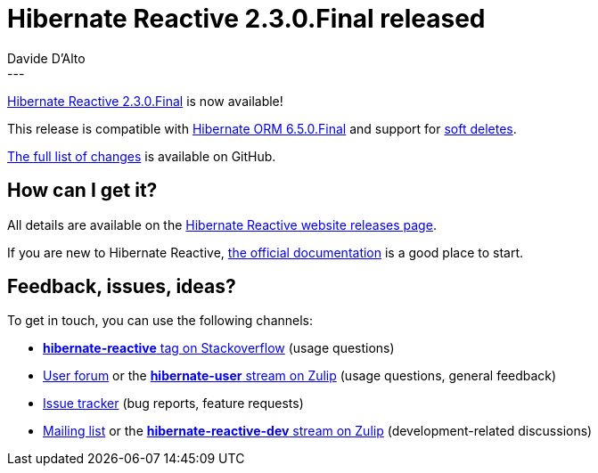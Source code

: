 = Hibernate Reactive 2.3.0.Final released
Davide D'Alto
:awestruct-tags: [ "Hibernate Reactive", "Releases" ]
:awestruct-layout: blog-post
---

:getting-started: http://hibernate.org/reactive/documentation/2.3/reference/html_single/#getting-started
:release: https://github.com/hibernate/hibernate-reactive/releases/tag/2.3.0

https://hibernate.org/reactive/releases/2.3/#getting_started[Hibernate Reactive 2.3.0.Final] is now available!

This release is compatible with https://in.relation.to/2024/04/25/orm-650[Hibernate ORM 6.5.0.Final] and support
for https://docs.jboss.org/hibernate/orm/6.5/userguide/html_single/Hibernate_User_Guide.html#soft-delete[soft deletes].

{release}[The full list of changes] is available on GitHub.

== How can I get it?

All details are available on the 
link:https://hibernate.org/reactive/releases/2.3/#get-it[Hibernate Reactive website releases page].

If you are new to Hibernate Reactive, {getting-started}[the official documentation] is a good place to start.

== Feedback, issues, ideas?

To get in touch, you can use the following channels:

* http://stackoverflow.com/questions/tagged/hibernate-reactive[**hibernate-reactive** tag on Stackoverflow] (usage questions)
* https://discourse.hibernate.org/c/hibernate-reactive[User forum] or the https://hibernate.zulipchat.com/#narrow/stream/132096-hibernate-user[**hibernate-user** stream on Zulip] (usage questions, general feedback)
* https://github.com/hibernate/hibernate-reactive/issues[Issue tracker] (bug reports, feature requests)
* http://lists.jboss.org/pipermail/hibernate-dev/[Mailing list] or the https://hibernate.zulipchat.com/#narrow/stream/205413-hibernate-reactive-dev[**hibernate-reactive-dev** stream on Zulip] (development-related discussions)
